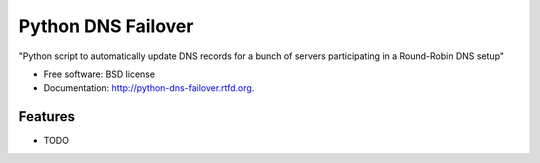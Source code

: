 ===============================
Python DNS Failover
===============================

.. image:: https://badge.fury.io/py/python-dns-failover.png
    :target: http://badge.fury.io/py/python-dns-failover
    
.. image:: https://travis-ci.org/marccerrato/python-dns-failover.png?branch=master
        :target: https://travis-ci.org/marccerrato/python-dns-failover

.. image:: https://pypip.in/d/python-dns-failover/badge.png
        :target: https://crate.io/packages/python-dns-failover?version=latest


"Python script to automatically update DNS records for a bunch of servers participating in a Round-Robin DNS setup"

* Free software: BSD license
* Documentation: http://python-dns-failover.rtfd.org.

Features
--------

* TODO